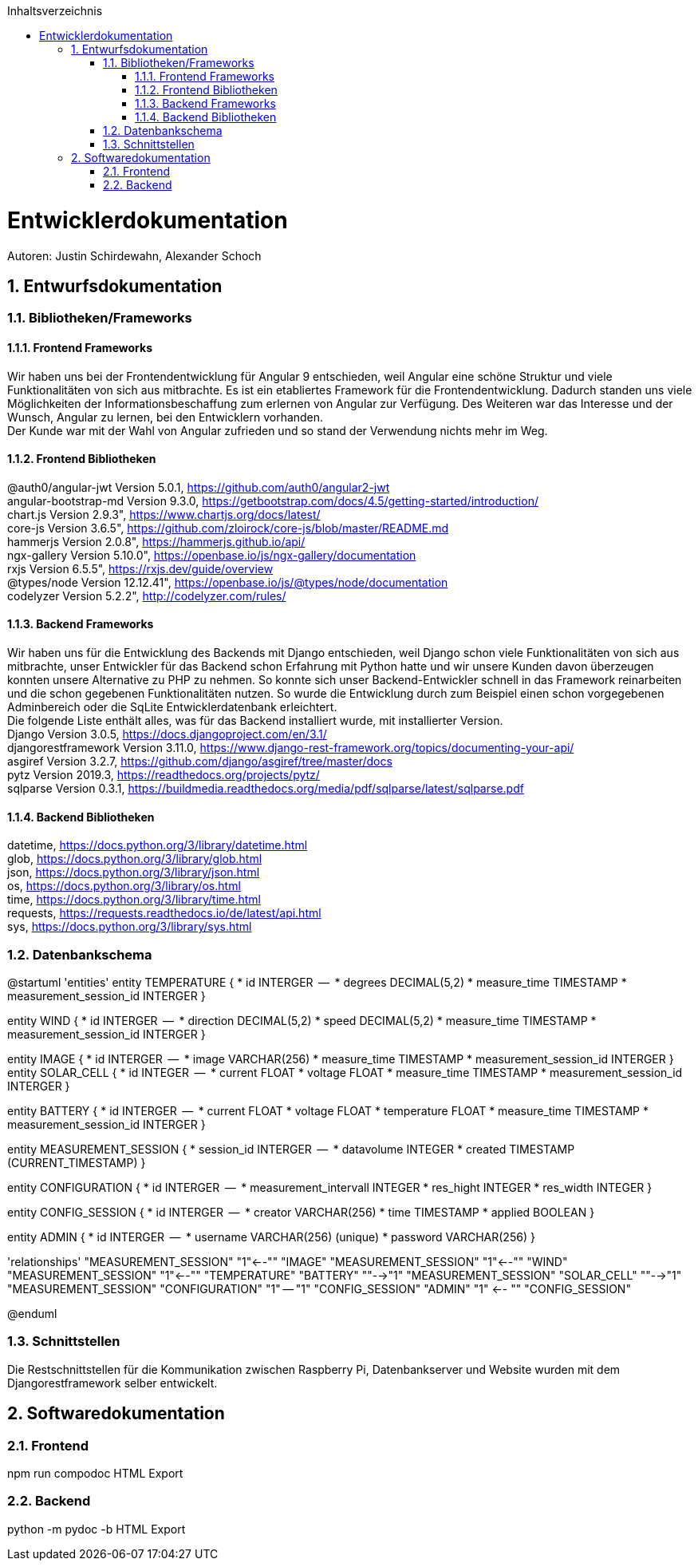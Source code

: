 :toc:
:toclevels: 3
:toc-title: Inhaltsverzeichnis
:sectanchors:
:numbered:

toc::[]

= Entwicklerdokumentation
Autoren: Justin Schirdewahn, Alexander Schoch

== Entwurfsdokumentation

=== Bibliotheken/Frameworks

==== Frontend Frameworks

Wir haben uns bei der Frontendentwicklung für Angular 9 entschieden, weil Angular eine schöne Struktur und viele Funktionalitäten von sich aus mitbrachte. Es ist ein etabliertes Framework für die Frontendentwicklung. Dadurch standen uns viele Möglichkeiten der Informationsbeschaffung zum erlernen von Angular zur Verfügung. Des Weiteren war das Interesse und der Wunsch, Angular zu lernen, bei den Entwicklern vorhanden. +
Der Kunde war mit der Wahl von Angular zufrieden und so stand der Verwendung nichts mehr im Weg.

==== Frontend Bibliotheken

@auth0/angular-jwt Version 5.0.1, https://github.com/auth0/angular2-jwt +
angular-bootstrap-md Version 9.3.0, https://getbootstrap.com/docs/4.5/getting-started/introduction/ +
chart.js Version 2.9.3", https://www.chartjs.org/docs/latest/ +
core-js Version 3.6.5", https://github.com/zloirock/core-js/blob/master/README.md +
hammerjs Version 2.0.8", https://hammerjs.github.io/api/ +
ngx-gallery Version 5.10.0", https://openbase.io/js/ngx-gallery/documentation +
rxjs Version 6.5.5", https://rxjs.dev/guide/overview +
@types/node Version 12.12.41", https://openbase.io/js/@types/node/documentation +
codelyzer Version 5.2.2", http://codelyzer.com/rules/ +

==== Backend Frameworks
Wir haben uns für die Entwicklung des Backends mit Django entschieden, weil Django schon viele Funktionalitäten von sich aus mitbrachte, unser Entwickler für das Backend schon Erfahrung mit Python hatte und wir unsere Kunden davon überzeugen konnten unsere Alternative zu PHP zu nehmen. So konnte sich unser Backend-Entwickler schnell in das Framework reinarbeiten und die schon gegebenen Funktionalitäten nutzen. So wurde die Entwicklung durch zum Beispiel einen schon vorgegebenen Adminbereich oder die SqLite Entwicklerdatenbank erleichtert. +
Die folgende Liste enthält alles, was für das Backend installiert wurde, mit installierter Version. +
Django Version 3.0.5, https://docs.djangoproject.com/en/3.1/ +
djangorestframework Version 3.11.0, https://www.django-rest-framework.org/topics/documenting-your-api/ +
asgiref Version 3.2.7, https://github.com/django/asgiref/tree/master/docs +
pytz Version 2019.3, https://readthedocs.org/projects/pytz/ +
sqlparse Version 0.3.1, https://buildmedia.readthedocs.org/media/pdf/sqlparse/latest/sqlparse.pdf

==== Backend Bibliotheken
datetime, https://docs.python.org/3/library/datetime.html +
glob, https://docs.python.org/3/library/glob.html +
json, https://docs.python.org/3/library/json.html +
os, https://docs.python.org/3/library/os.html +
time, https://docs.python.org/3/library/time.html +
requests, https://requests.readthedocs.io/de/latest/api.html +
sys, https://docs.python.org/3/library/sys.html +

=== Datenbankschema
@startuml 'entities' entity TEMPERATURE { * id INTERGER  —  * degrees DECIMAL(5,2) * measure_time TIMESTAMP * measurement_session_id INTERGER }

entity WIND { * id INTERGER  —  * direction DECIMAL(5,2) * speed DECIMAL(5,2) * measure_time TIMESTAMP * measurement_session_id INTERGER }

entity IMAGE { * id INTERGER  —  * image VARCHAR(256) * measure_time TIMESTAMP * measurement_session_id INTERGER } entity SOLAR_CELL { * id INTEGER  —  * current FLOAT * voltage FLOAT * measure_time TIMESTAMP * measurement_session_id INTERGER }

entity BATTERY { * id INTERGER  —  * current FLOAT * voltage FLOAT * temperature FLOAT * measure_time TIMESTAMP * measurement_session_id INTERGER }

entity MEASUREMENT_SESSION { * session_id INTERGER  —  * datavolume INTEGER * created TIMESTAMP (CURRENT_TIMESTAMP) }

entity CONFIGURATION { * id INTERGER  —  * measurement_intervall INTEGER * res_hight INTEGER * res_width INTEGER }

entity CONFIG_SESSION { * id INTERGER  —  * creator VARCHAR(256) * time TIMESTAMP * applied BOOLEAN }

entity ADMIN { * id INTERGER  —  * username VARCHAR(256) (unique) * password VARCHAR(256) }

'relationships' "MEASUREMENT_SESSION" "1"←-"" "IMAGE" "MEASUREMENT_SESSION" "1"←-"" "WIND" "MEASUREMENT_SESSION" "1"←-"" "TEMPERATURE" "BATTERY" ""-→"1" "MEASUREMENT_SESSION" "SOLAR_CELL" ""-→"1" "MEASUREMENT_SESSION" "CONFIGURATION" "1" — "1" "CONFIG_SESSION" "ADMIN" "1" ←- "" "CONFIG_SESSION"

@enduml

=== Schnittstellen
Die Restschnittstellen für die Kommunikation zwischen Raspberry Pi, Datenbankserver und Website wurden mit dem Djangorestframework selber entwickelt.

== Softwaredokumentation

=== Frontend
npm run compodoc
HTML Export

=== Backend
python -m pydoc -b
HTML Export